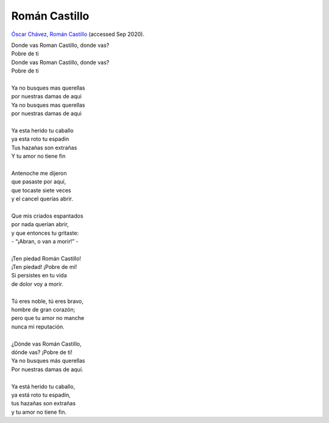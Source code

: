 ================
 Román Castillo
================

`Óscar Chávez, Román Castillo <https://youtu.be/Bj4q6YXSVzc?t=88>`_
(accessed Sep 2020).

| Donde vas Roman Castillo, donde vas?
| Pobre de ti
| Donde vas Roman Castillo, donde vas?
| Pobre de ti
| 
| Ya no busques mas querellas
| por nuestras damas de aqui
| Ya no busques mas querellas
| por nuestras damas de aqui
| 
| Ya esta herido tu caballo
| ya esta roto tu espadin
| Tus hazañas son extrañas
| Y tu amor no tiene fin
| 
| Antenoche me dijeron
| que pasaste por aquí,
| que tocaste siete veces
| y el cancel querías abrir.
| 
| Que mis criados espantados
| por nada querían abrir,
| y que entonces tu gritaste:
| - “¡Abran, o van a morir!” -
| 
| ¡Ten piedad Román Castillo!
| ¡Ten piedad! ¡Pobre de mí!
| Si persistes en tu vida
| de dolor voy a morir.
| 
| Tú eres noble, tú eres bravo,
| hombre de gran corazón;
| pero que tu amor no manche
| nunca mi reputación.
| 
| ¿Dónde vas Román Castillo,
| dónde vas? ¡Pobre de ti!
| Ya no busques más querellas
| Por nuestras damas de aquí.
| 
| Ya está herido tu caballo,
| ya está roto tu espadín,
| tus hazañas son extrañas
| y tu amor no tiene fin.
